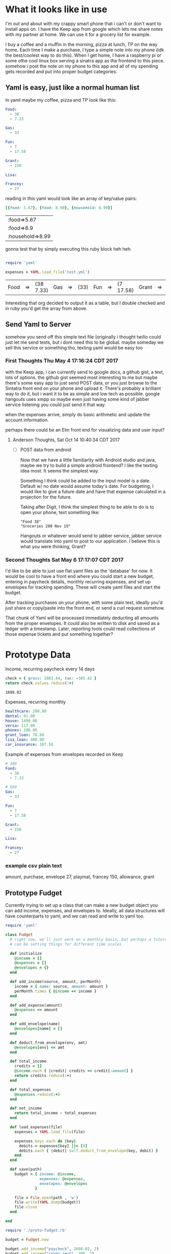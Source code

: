 * What it looks like in use

  I'm out and about with my crappy smart phone that i can't or don't want to 
  install apps on.  I have the Keep app from google which lets me share notes
  with my partner at home.  We can use it for a grocery list for example.

  I buy a coffee and a muffin in the morning, pizza at lunch, TP on the way
  home.  Each time I make a purchase, I type a simple note into my phone
  (idk the best/coolest way to do this).  When I get home, I have a 
  raspberry pi or some othe cool linux box serving a sinatra app as the
  frontend to this piece.  somehow i post the note on my phone to this
  app and all of my spending gets recorded and put into proper budget
  categories.

** Yaml is easy, just like a normal human list

   In yaml maybe my coffee, pizza and TP look like this:

   #+BEGIN_SRC yaml :tangle test.yml
     Food:
       - 38
       - 7.33

     Gas:
       - 33

     Fun:
       - 7
       - 17.58

     Grant:
       - 150

     Lisa:

     Francey:
       - 27
   #+END_SRC

   reading in this yaml would look like an array of key/value pairs:

   #+BEGIN_SRC ruby
     [{food: 5.67}, {food: 8.90}, {household: 8.99}]
   #+END_SRC

   #+RESULTS:
   | :food=>5.67      |
   | :food=>8.9       |
   | :household=>8.99 |

   gonna test that by simply executing this ruby block heh heh.

   #+BEGIN_SRC ruby 

     require 'yaml'

     expenses = YAML.load_file('test.yml')
   #+END_SRC

   #+RESULTS:
   | Food | => | (38 7.33) | Gas | => | (33) | Fun | => | (7 17.58) | Grant | => | (150) | Lisa | =>nil | Francey | => | (27) |

   Interesting that org decided to output it as a table, but I double
   checked and in ruby you'd get the array from above.

** Send Yaml to Server

   somehow you send off this simple text file (originally i thought twilio
   could just let me send texts, but i dont need this to be global. maybe
   someday we sell this service or something tho, texting yaml would be 
   easy too

*** First Thoughts Thu May  4 17:16:24 CDT 2017

    with the Keep app, i can currently send to google docs, a github gist,
    a text, lots of options.  the github gist seemed most interesting to me
    but maybe there's some easy app to just send POST data, or you just
    browse to the Sintatra front end on your phone and upload it.  There's
    probably a brilliant way to do it, but i want it to be as simple and
    low tech as possible.  google hangouts uses xmpp so maybe even just
    having some kind of jabber service listening you could just send it 
    that way.

    when the expenses arrive, simply do basic arithmetic and update
    the account information.

    perhaps there could be an Elm front end for visualizing data and
    user input?  

**** Anderson Thoughts, Sat Oct 14 10:40:34 CDT 2017

     - [ ] POST data from android
       
       Now that we have a little familiarity with Android studio and java, maybe
       we try to build a simple android frontend? I like the texting idea most.
       It seems the simplest way.
       
       Something I think could be added to the input model is a date. Default w/
       no date would assume today's date. For budgeting, I would like to give a
       future date and have that expense calculated in a projection for the future.

       Taking after Digit, I think the simplest thing to be able to do is to open
       your phone, text something like:

       : "Food 38"
       : "Groceries 200 Nov 19"

       Hangouts or whatever would send to jabber service, jabber service would 
       translate into yaml to post to our application. I believe this is what
       you were thinking, Grant?

*** Second Thoughts Sat May  6 17:17:07 CDT 2017

    I'd like to be able to just use flat yaml files as the 'database' for now.
    It would be cool to have a front end where you could start a new budget,
    entering in paycheck details, monthly recurring expenses, and set up 
    envelopes for tracking spending.  These will create yaml files and start 
    the budget.  

    After tracking purchases on your phone, with some plain text, ideally you'd
    just share or copy/paste into the front end, or send a curl request somehow.

    That chunk of Yaml will be processed immediately deducting all amounts from
    the proper envelopes.  It could also be written to disk and saved as a 
    ledger with a timestamp.  Later, reporting tools could read collections of
    those expense tickets and put something together?  


* Prototype Data
  Income, recurring paycheck every 14 days
  #+name: net-paycheck
  #+BEGIN_SRC ruby 
check = { gross: 2083.44, tax: -385.42 }
return check.values.reduce(:+)
  #+END_SRC

  #+RESULTS: net-paycheck
  : 1698.02

  Expenses, recurring monthly

  #+BEGIN_SRC yaml :tangle monthly.yml
  healthcare: 290.00
  dental: 81.00
  house: 1400.00
  versa: 117.00
  phones: 100.00
  grant_loan: 78.60
  lisa_loan: 400.00
  car_insurance: 107.50
  #+END_SRC

  Example of expenses from envelopes recorded on Keep

  #+BEGIN_SRC yaml :tangle env_expenses.yml
  # 300
  Food:
    - 38
    - 7.33

  # $60 
  Gas:
    - 33

  Fun:
    - 7
    - 17.58

  Grant:
    - 150

  Lisa:

  Francey:
    - 27
  #+END_SRC


*** example csv plain text
    amount, purchase, envelope
    27, playmat, francey
    150, allowance, grant

** Prototype Fudget

   Currently trying to set up a class that can make a new budget object you
   can add income, expenses, and envelopes to.  Ideally, all data structures
   will have counterparts to yaml, and we can read and write to yaml too.
   #+name: Proto-Fudget
   #+BEGIN_SRC ruby :tangle proto-fudget.rb
  require 'yaml'

  class Fudget
    # right now, we'll just work on a monthly basis, but perhaps a future feature
    # can be setting things for different time scales

    def initialize
      @income = [] 
      @expenses = []
      @envelopes = {}
    end
    
    def add_income(source, amount, perMonth)
      income = { name: source, amount: amount }
      perMonth.times { @income << income }
    end

    def add_expense(amount)
      @expenses << amount
    end

    def add_envelope(name)
      @envelopes[name] = []
    end

    def deduct_from_envelope(env, amt)
      @envelopes[env] << amt
    end

    def total_income
      credits = []
      @income.each { |credit| credits << credit[:amount] }
      return credits.reduce(:+)
    end

    def total_expenses
      @expenses.reduce(:+)
    end

    def net_income
      return total_income - total_expenses
    end

    def load_expenses(file)
      expenses = YAML.load_file(file)

      expenses.keys.each do |key|
        debits = expenses[key] ||= [0]
        debits.each { |debit| self.deduct_from_envelope(key, debit) }
      end
    end

    def save(path)
      budget = { income: @income, 
                 expenses: @expenses, 
                 envelopes: @envelopes
               }

      file = File.open(path , 'w') 
      file.write(YAML.dump(budget))
      file.close
    end

  end
   #+END_SRC

   #+name: proto-budget
   #+BEGIN_SRC ruby 
  require './proto-fudget.rb'

  budget = Fudget.new

  budget.add_income("paycheck", 1698.02, 2)
  budget.add_income("roomy rent", 200, 2)

  expenses = YAML.load_file('monthly.yml')
  expenses.values.map { |amount| budget.add_expense(amount) }

  envelopes = ['Food', 'Grant', 'Lisa', 'Francey', 'Gas', 'Fun', 'Gifts']
  envelopes.each { |env| budget.add_envelope(env) }

  budget.load_expenses('env_expenses.yml')

  budget.save('budget.yml')

  table = [["Total Income", "Total Expenses", "Net Income"]]

  return table << [ budget.total_income, budget.total_expenses, budget.net_income ]
   #+END_SRC

   #+RESULTS: proto-budget
   | Total Income | Total Expenses | Net Income |
   |      3796.04 |         2574.1 |    1221.94 |

* Modeling the Budget

** Income

   Its hard to have a budget without any income.  

   At its simplest, an income is just a positive number.  However, there's 
   probably other information we can set up so we can do things with this
   number.  Like have it recur on a certain date, or be tagged with the 
   source of income.  As we have more ideas about what we may want to do
   with the income, we can add to this class and make new kinds of behaviors
   possible with the same data.

   #+name: income
   #+BEGIN_SRC ruby :tangle income.rb
  class Income

    def initialize amount
      @amount = amount
    end
    
  end
   #+END_SRC

* Main

  I dunno what this looks like in ruby but at some point i imagine this main
  loop will be reading and writing yaml files
